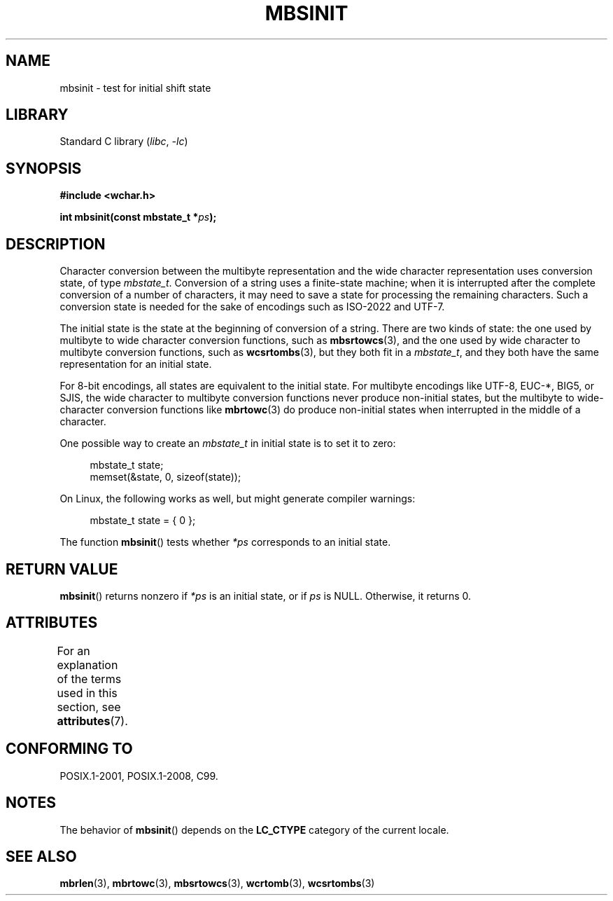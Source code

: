 .\" Copyright (c) Bruno Haible <haible@clisp.cons.org>
.\"
.\" SPDX-License-Identifier: GPL-2.0-or-later
.\"
.\" References consulted:
.\"   GNU glibc-2 source code and manual
.\"   Dinkumware C library reference http://www.dinkumware.com/
.\"   OpenGroup's Single UNIX specification http://www.UNIX-systems.org/online.html
.\"   ISO/IEC 9899:1999
.\"
.TH MBSINIT 3  2021-03-22 "GNU" "Linux Programmer's Manual"
.SH NAME
mbsinit \- test for initial shift state
.SH LIBRARY
Standard C library
.RI ( libc ", " -lc )
.SH SYNOPSIS
.nf
.B #include <wchar.h>
.PP
.BI "int mbsinit(const mbstate_t *" ps );
.fi
.SH DESCRIPTION
Character conversion between the multibyte representation and the wide
character representation uses conversion state, of type
.IR mbstate_t .
Conversion of a string uses a finite-state machine; when it is interrupted
after the complete conversion of a number of characters, it may need to
save a state for processing the remaining characters.
Such a conversion
state is needed for the sake of encodings such as ISO-2022 and UTF-7.
.PP
The initial state is the state at the beginning of conversion of a string.
There are two kinds of state: the one used by multibyte to wide character
conversion functions, such as
.BR mbsrtowcs (3),
and the one used by wide
character to multibyte conversion functions, such as
.BR wcsrtombs (3),
but they both fit in a
.IR mbstate_t ,
and they both have the same
representation for an initial state.
.PP
For 8-bit encodings, all states are equivalent to the initial state.
For multibyte encodings like UTF-8, EUC-*, BIG5, or SJIS, the wide character
to multibyte conversion functions never produce non-initial states, but the
multibyte to wide-character conversion functions like
.BR mbrtowc (3)
do
produce non-initial states when interrupted in the middle of a character.
.PP
One possible way to create an
.I mbstate_t
in initial state is to set it to zero:
.PP
.in +4n
.EX
mbstate_t state;
memset(&state, 0, sizeof(state));
.EE
.in
.PP
On Linux, the following works as well, but might generate compiler warnings:
.PP
.in +4n
.EX
mbstate_t state = { 0 };
.EE
.in
.PP
The function
.BR mbsinit ()
tests whether
.I *ps
corresponds to an
initial state.
.SH RETURN VALUE
.BR mbsinit ()
returns nonzero if
.I *ps
is an initial state, or if
.I ps
is NULL.
Otherwise, it returns 0.
.SH ATTRIBUTES
For an explanation of the terms used in this section, see
.BR attributes (7).
.ad l
.nh
.TS
allbox;
lbx lb lb
l l l.
Interface	Attribute	Value
T{
.BR mbsinit ()
T}	Thread safety	MT-Safe
.TE
.hy
.ad
.sp 1
.SH CONFORMING TO
POSIX.1-2001, POSIX.1-2008, C99.
.SH NOTES
The behavior of
.BR mbsinit ()
depends on the
.B LC_CTYPE
category of the
current locale.
.SH SEE ALSO
.BR mbrlen (3),
.BR mbrtowc (3),
.BR mbsrtowcs (3),
.BR wcrtomb (3),
.BR wcsrtombs (3)
